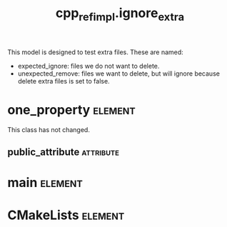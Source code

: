 #+title: cpp_ref_impl.ignore_extra
#+options: <:nil c:nil todo:nil ^:nil d:nil date:nil author:nil
#+tags: { element(e) attribute(a) module(m) }
:PROPERTIES:
:masd.codec.dia.comment: true
:masd.codec.model_modules: cpp_ref_impl.ignore_extra
:masd.codec.input_technical_space: cpp
:masd.codec.reference: cpp.builtins
:masd.codec.reference: masd
:masd.codec.reference: cpp_ref_impl.profiles
:masd.physical.delete_extra_files: false
:masd.physical.delete_empty_directories: true
:masd.physical.ignore_files_matching_regex: .*/expected_ignore.*
:masd.cpp.enabled: true
:masd.cpp.standard: c++-17
:masd.csharp.enabled: false
:masd.variability.profile: cpp_ref_impl.profiles.base.enable_all_facets
:END:

This model is designed to test extra files. These are named:

- expected_ignore: files we do not want to delete.
- unexpected_remove: files we want to delete, but will ignore because
  delete extra files is set to false.

* one_property                                                      :element:

This class has not changed.

** public_attribute                                               :attribute:
   :PROPERTIES:
   :masd.codec.type: int
   :END:
* main                                                              :element:
  :PROPERTIES:
  :masd.codec.stereotypes: masd::entry_point, cpp_ref_impl::untypable
  :END:
* CMakeLists                                                        :element:
  :PROPERTIES:
  :masd.codec.stereotypes: masd::build::cmakelists
  :END:
